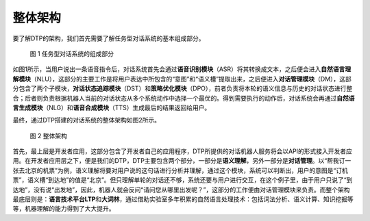 整体架构
========

要了解DTP的架构，我们首先需要了解任务型对话系统的基本组成部分。

.. figure:: https://dtp.oss-cn-beijing.aliyuncs.com/images/stack/stack-01.png
   :alt: 图 1 任务型对话系统的组成部分

   图 1 任务型对话系统的组成部分

如图1所示，当用户说出一条语音指令后，对话系统首先会通过\ **语音识别模块**\ （ASR）将其转换成文本，之后便会进入\ **自然语言理解模块**\ （NLU），这部分的主要工作是将用户表达中所包含的“意图”和“语义槽”提取出来，之后便进入\ **对话管理模块**\ （DM），这部分包含了两个子模块，\ **对话状态追踪模块**\ （DST）和\ **策略优化模块**\ （DPO），前者负责将本轮的语义信息与历史的对话状态进行整合；后者则负责根据机器人当前的对话状态从多个系统动作中选择一个最优的。得到需要执行的动作后，对话系统会再通过\ **自然语言生成模块**\ （NLG）和\ **语音合成模块**\ （TTS）生成最后的结果返回给用户。

最终，通过DTP搭建的对话系统的整体架构如图2所示。

.. figure:: https://dtp.oss-cn-beijing.aliyuncs.com/images/stack/stack-02.png
   :alt: 图 2 整体架构

   图 2 整体架构

首先，最上层是开发者应用，这部分包含了开发者自己的应用程序，DTP所提供的对话机器人服务将会以API的形式接入开发者应用。在开发者应用层之下，便是我们的DTP，DTP主要包含两个部分，一部分是\ **语义理解**\ ，另外一部分是\ **对话管理**\ 。以“帮我订一张去北京的机票”为例，语义理解将要对用户说的这句话进行分析并理解，通过这个模块，系统可以判断出，用户的意图是“订机票”，语义槽“到达地”的值是“北京”。但只理解单轮的对话还不够，系统还要与用户进行交互，在这个例子里，由于用户只说了“到达地”，没有说“出发地”，因此，机器人就会反问“请问您从哪里出发呢？”，这部分的工作便由对话管理模块来负责。而整个架构最底层则是：\ **语言技术平台LTP**\ 和\ **大词林**\ ，通过借助实验室多年积累的自然语言处理技术：包括词法分析、语义计算、知识挖掘等等，机器理解的能力得到了大大提升。
